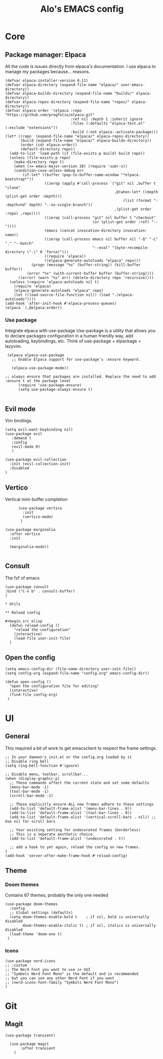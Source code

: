 #+TITLE: Alo's EMACS config
#+property: header-args :tangle config.el

* Core

** Package manager: Elpaca

All the code is issues directly from elpaca's documentation.
I use elpaca to manage my packages because... reasons.
#+begin_src elisp
(defvar elpaca-installer-version 0.11)
(defvar elpaca-directory (expand-file-name "elpaca/" user-emacs-directory))
(defvar elpaca-builds-directory (expand-file-name "builds/" elpaca-directory))
(defvar elpaca-repos-directory (expand-file-name "repos/" elpaca-directory))
(defvar elpaca-order '(elpaca :repo "https://github.com/progfolio/elpaca.git"
                              :ref nil :depth 1 :inherit ignore
                              :files (:defaults "elpaca-test.el" (:exclude "extensions"))
                              :build (:not elpaca--activate-package)))
(let* ((repo  (expand-file-name "elpaca/" elpaca-repos-directory))
       (build (expand-file-name "elpaca/" elpaca-builds-directory))
       (order (cdr elpaca-order))
       (default-directory repo))
  (add-to-list 'load-path (if (file-exists-p build) build repo))
  (unless (file-exists-p repo)
    (make-directory repo t)
    (when (<= emacs-major-version 28) (require 'subr-x))
    (condition-case-unless-debug err
        (if-let* ((buffer (pop-to-buffer-same-window "*elpaca-bootstrap*"))
                  ((zerop (apply #'call-process `("git" nil ,buffer t "clone"
                                                  ,@(when-let* ((depth (plist-get order :depth)))
                                                      (list (format "--depth=%d" depth) "--no-single-branch"))
                                                  ,(plist-get order :repo) ,repo))))
                  ((zerop (call-process "git" nil buffer t "checkout"
                                        (or (plist-get order :ref) "--"))))
                  (emacs (concat invocation-directory invocation-name))
                  ((zerop (call-process emacs nil buffer nil "-Q" "-L" "." "--batch"
                                        "--eval" "(byte-recompile-directory \".\" 0 'force)")))
                  ((require 'elpaca))
                  ((elpaca-generate-autoloads "elpaca" repo)))
            (progn (message "%s" (buffer-string)) (kill-buffer buffer))
          (error "%s" (with-current-buffer buffer (buffer-string))))
      ((error) (warn "%s" err) (delete-directory repo 'recursive))))
  (unless (require 'elpaca-autoloads nil t)
    (require 'elpaca)
    (elpaca-generate-autoloads "elpaca" repo)
    (let ((load-source-file-function nil)) (load "./elpaca-autoloads"))))
(add-hook 'after-init-hook #'elpaca-process-queues)
(elpaca `(,@elpaca-order))
#+end_src

*** Use package

Integrate elpaca with use-package
Use-package is a utility that allows you to declare packages configuration in a human friendly way, add autoloading, keybindings, etc.
Think of use-package + elpackage = lazyvim.

#+begin_src elisp
  (elpaca elpaca-use-package
    ;; Enable Elpaca support for use-package's :ensure keyword.

    (elpaca-use-package-mode))

 ;; always ensure that packages are installed. Replace the need to add :ensure t at the package level
       (require 'use-package-ensure)
       (setq use-package-always-ensure t)

#+end_src


** Evil mode
Vim bindings.

#+begin_src elisp
  (setq evil-want-keybinding nil)
  (use-package evil
     :demand t
     :config
     (evil-mode 0)
     )

  (use-package evil-collection
    :init (evil-collection-init)
    :disabled
  )
#+end_src

** Vertico
Vertical mini-buffer completion
#+begin_src elisp
        (use-package vertico
          :init
          (vertico-mode)
         )

  (use-package marginalia
    :after vertico
    :init

    (marginalia-mode))

#+end_src

** Consult
The fzf of emacs
#+begin_src elisp
(use-package consult
:bind ("C-x b" . consult-buffer)
)

* Utils

** Reload config

#+begin_src elisp
  (defun reload-config ()
    "reload the configuration"
    (interactive)
    (load-file user-init-file)
  )
#+end_src

** Open the config
#+begin_src elisp
  (setq emacs-config-dir (file-name-directory user-init-file))
  (setq config-org (expand-file-name "config.org" emacs-config-dir))

  (defun open-config ()
    "open the configuration file for editing"
    (interactive)
    (find-file config-org)
   )
#+end_src

* UI

** General

This required a bit of work to get emacsclient to respect the frame settings.
#+begin_src elisp
;; In your daemon's init.el or the config.org loaded by it
;; Disable ring bell
(setq ring-bell-function #'ignore)

;; Disable menu, toolbar, scrollbar...
(when (display-graphic-p)
  ;; These commands affect the current state and set some defaults
  (menu-bar-mode -1)
  (tool-bar-mode -1)
  (scroll-bar-mode -1)

  ;; These explicitly ensure ALL new frames adhere to these settings
  (add-to-list 'default-frame-alist '(menu-bar-lines . 0))
  (add-to-list 'default-frame-alist '(tool-bar-lines . 0))
  (add-to-list 'default-frame-alist '(vertical-scroll-bars . nil)) ;; Use nil for scroll bars

  ;; Your existing setting for undecorated frames (borderless)
  ;; This is a separate aesthetic choice.
  (add-to-list 'default-frame-alist '(undecorated . t))

  ;; add a hook to yet again, reload the config on new frames.
)
(add-hook 'server-after-make-frame-hook #'reload-config)
#+end_src

** Theme

*** Doom themes

Contains 67 themes, probably the only one needed
#+begin_src elisp
  (use-package doom-themes
    :config
    ;; Global settings (defaults)
    (setq doom-themes-enable-bold t    ; if nil, bold is universally disabled
          doom-themes-enable-italic t) ; if nil, italics is universally disabled
    (load-theme 'doom-one t)
   )
#+end_src

*** Icons

#+begin_src elisp
  (use-package nerd-icons
  ;; :custom
  ;; The Nerd Font you want to use in GUI
  ;; "Symbols Nerd Font Mono" is the default and is recommended
  ;; but you can use any other Nerd Font if you want
  ;; (nerd-icons-font-family "Symbols Nerd Font Mono")
  )
#+end_src

* Git
** Magit

#+begin_src elisp
  (use-package transient)

    (use-package magit
         :after transient
      )
#+end_src
